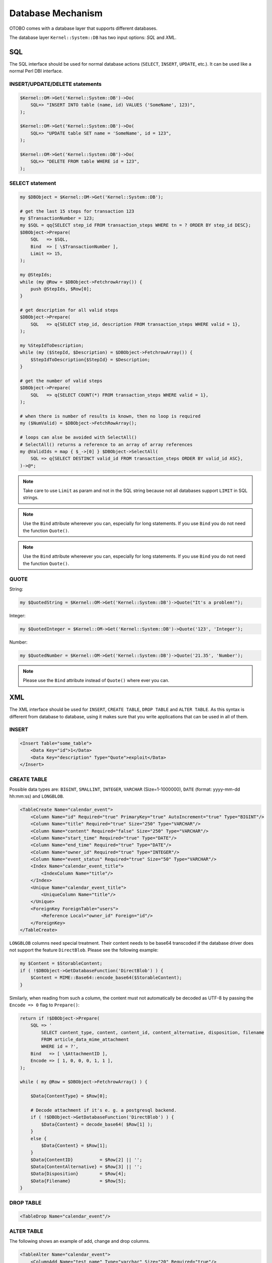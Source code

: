 Database Mechanism
==================

OTOBO comes with a database layer that supports different databases.

The database layer ``Kernel::System::DB`` has two input options: *SQL* and *XML*.


SQL
---

The SQL interface should be used for normal database actions (``SELECT``, ``INSERT``, ``UPDATE``, etc.). It can be used like a normal Perl DBI interface.


INSERT/UPDATE/DELETE statements
~~~~~~~~~~~~~~~~~~~~~~~~~~~~~~~

.. code-block:: Perl

   $Kernel::OM->Get('Kernel::System::DB')->Do(
       SQL=> "INSERT INTO table (name, id) VALUES ('SomeName', 123)",
   );

   $Kernel::OM->Get('Kernel::System::DB')->Do(
       SQL=> "UPDATE table SET name = 'SomeName', id = 123",
   );

   $Kernel::OM->Get('Kernel::System::DB')->Do(
       SQL=> "DELETE FROM table WHERE id = 123",
   );


SELECT statement
~~~~~~~~~~~~~~~~

.. code-block:: Perl

    my $DBObject = $Kernel::OM->Get('Kernel::System::DB');

    # get the last 15 steps for transaction 123
    my $TransactionNumber = 123;
    my $SQL = qq{SELECT step_id FROM transaction_steps WHERE tn = ? ORDER BY step_id DESC};
    $DBObject->Prepare(
        SQL   => $SQL,
        Bind  => [ \$TransactionNumber ],
        Limit => 15,
    );

    my @StepIds;
    while (my @Row = $DBObject->FetchrowArray()) {
        push @StepIds, $Row[0];
    }

    # get description for all valid steps
    $DBObject->Prepare(
        SQL   => q{SELECT step_id, description FROM transaction_steps WHERE valid = 1},
    );

    my %StepIdToDescription;
    while (my ($StepId, $Description) = $DBObject->FetchrowArray()) {
        $StepIdToDescription{$StepId} = $Description;
    }

    # get the number of valid steps
    $DBObject->Prepare(
        SQL   => q{SELECT COUNT(*) FROM transaction_steps WHERE valid = 1},
    );

    # when there is number of results is known, then no loop is required
    my ($NumValid) = $DBObject->FetchRowArray();

    # loops can alse be avoided with SelectAll()
    # SelectAll() returns a reference to an array of array references
    my @ValidIds = map { $_->[0] } $DBObject->SelectAll(
        SQL => q{SELECT DESTINCT valid_id FROM transaction_steps ORDER BY valid_id ASC},
    )->@*;

.. note::

   Take care to use ``Limit`` as param and not in the SQL string because not all databases support ``LIMIT`` in SQL strings.

.. note::

   Use the ``Bind`` attribute whereever you can, especially for long statements. If you use ``Bind`` you do not need the function ``Quote()``.

.. note::

   Use the ``Bind`` attribute whereever you can, especially for long statements. If you use ``Bind`` you do not need the function ``Quote()``.

QUOTE
~~~~~

String:

.. code-block:: Perl

   my $QuotedString = $Kernel::OM->Get('Kernel::System::DB')->Quote("It's a problem!");

Integer:

.. code-block:: Perl

   my $QuotedInteger = $Kernel::OM->Get('Kernel::System::DB')->Quote('123', 'Integer');

Number:

.. code-block:: Perl

   my $QuotedNumber = $Kernel::OM->Get('Kernel::System::DB')->Quote('21.35', 'Number');

.. note::

   Please use the ``Bind`` attribute instead of ``Quote()`` where ever you can.

XML
---

The XML interface should be used for ``INSERT``, ``CREATE TABLE``, ``DROP TABLE`` and ``ALTER TABLE``. As this syntax is different from database to database,
using it makes sure that you write applications that can be used in all of them.


INSERT
~~~~~~

.. code-block:: XML

   <Insert Table="some_table">
       <Data Key="id">1</Data>
       <Data Key="description" Type="Quote">exploit</Data>
   </Insert>


CREATE TABLE
~~~~~~~~~~~~

Possible data types are: ``BIGINT``, ``SMALLINT``, ``INTEGER``, ``VARCHAR`` (Size=1-1000000), ``DATE`` (format: yyyy-mm-dd hh:mm:ss) and ``LONGBLOB``.

.. code-block:: XML

   <TableCreate Name="calendar_event">
       <Column Name="id" Required="true" PrimaryKey="true" AutoIncrement="true" Type="BIGINT"/>
       <Column Name="title" Required="true" Size="250" Type="VARCHAR"/>
       <Column Name="content" Required="false" Size="250" Type="VARCHAR"/>
       <Column Name="start_time" Required="true" Type="DATE"/>
       <Column Name="end_time" Required="true" Type="DATE"/>
       <Column Name="owner_id" Required="true" Type="INTEGER"/>
       <Column Name="event_status" Required="true" Size="50" Type="VARCHAR"/>
       <Index Name="calendar_event_title">
           <IndexColumn Name="title"/>
       </Index>
       <Unique Name="calendar_event_title">
           <UniqueColumn Name="title"/>
       </Unique>
       <ForeignKey ForeignTable="users">
           <Reference Local="owner_id" Foreign="id"/>
       </ForeignKey>
   </TableCreate>

``LONGBLOB`` columns need special treatment. Their content needs to be base64 transcoded if the database driver does not support the feature ``DirectBlob``. Please see the following example:

.. code-block:: Perl

   my $Content = $StorableContent;
   if ( !$DBObject->GetDatabaseFunction('DirectBlob') ) {
       $Content = MIME::Base64::encode_base64($StorableContent);
   }

Similarly, when reading from such a column, the content must not automatically be decoded as UTF-8 by passing the ``Encode => 0`` flag to ``Prepare()``:

.. code-block:: Perl

   return if !$DBObject->Prepare(
       SQL => '
           SELECT content_type, content, content_id, content_alternative, disposition, filename
           FROM article_data_mime_attachment
           WHERE id = ?',
       Bind   => [ \$AttachmentID ],
       Encode => [ 1, 0, 0, 0, 1, 1 ],
   );

   while ( my @Row = $DBObject->FetchrowArray() ) {

       $Data{ContentType} = $Row[0];

       # Decode attachment if it's e. g. a postgresql backend.
       if ( !$DBObject->GetDatabaseFunction('DirectBlob') ) {
           $Data{Content} = decode_base64( $Row[1] );
       }
       else {
           $Data{Content} = $Row[1];
       }
       $Data{ContentID}          = $Row[2] || '';
       $Data{ContentAlternative} = $Row[3] || '';
       $Data{Disposition}        = $Row[4];
       $Data{Filename}           = $Row[5];
   }


DROP TABLE
~~~~~~~~~~

.. code-block:: XML

   <TableDrop Name="calendar_event"/>


ALTER TABLE
~~~~~~~~~~~

The following shows an example of add, change and drop columns.

.. code-block:: XML

   <TableAlter Name="calendar_event">
       <ColumnAdd Name="test_name" Type="varchar" Size="20" Required="true"/>

       <ColumnChange NameOld="test_name" NameNew="test_title" Type="varchar" Size="30" Required="true"/>

       <ColumnChange NameOld="test_title" NameNew="test_title" Type="varchar" Size="100" Required="false"/>

       <ColumnDrop Name="test_title"/>

       <IndexCreate Name="index_test3">
           <IndexColumn Name="test3"/>
       </IndexCreate>

       <IndexDrop Name="index_test3"/>

       <UniqueCreate Name="uniq_test3">
           <UniqueColumn Name="test3"/>
       </UniqueCreate>

       <UniqueDrop Name="uniq_test3"/>
   </TableAlter>

The next shows an example how to rename a table.

.. code-block:: XML

   <TableAlter NameOld="calendar_event" NameNew="calendar_event_new"/>


Code to Process XML
~~~~~~~~~~~~~~~~~~~

.. code-block:: Perl

   my @XMLARRAY = @{$Self->ParseXML(String => $XML)};

   my @SQL = $Kernel::OM->Get('Kernel::System::DB')->SQLProcessor(
       Database => \@XMLARRAY,
   );
   push @SQL, $Kernel::OM->Get('Kernel::System::DB')->SQLProcessorPost();

   for my $Statement (@SQL) {
       $Kernel::OM->Get('Kernel::System::DB')->Do(SQL => $Statement);
   }


Database Drivers
----------------

The database drivers are located under ``$OTOBO_HOME/Kernel/System/DB/*.pm``.


Supported Databases
-------------------

-  MySQL or MariaDB
-  PostgreSQL
-  Oracle
-  Microsoft SQL Server (only for external database connections, not as OTOBO database)
